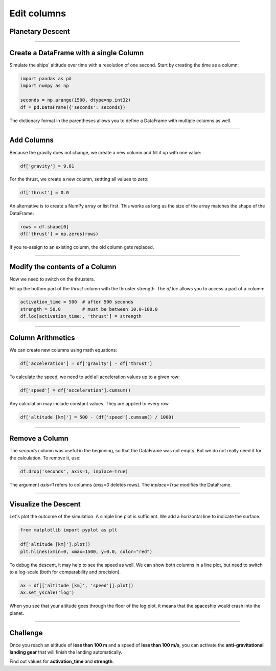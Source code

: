 
Edit columns
============

Planetary Descent
-----------------

.. figure:: undock.jpeg

.. card::
   :shadow: lg

   Todays mission is to examine the vegetation of a newly discovered **class M planet**.
   Because your ship is not equipped with teleportation, your researchers will have to take a shuttle to the surface.
   Your job is to bring them down safely.

   * Currently, your ship (and the shuttle) is orbiting in an altitude of **500km**.
   * Once the shuttle leaves orbit, the planets gravity accelerates the shuttle constantly by **$9.81 \frac{m}{s^2}$**.
   * At an arbitrary moment, the shuttle can **activate its thrusters**. The thrusters thrust with an acceleration of **$10.0-100.0\frac{m}{s^2}$**.
   * You cannot deactivate the thrusters or change their strength (this produces a lot of cleanup work and is reserved for emergencies).
   * To reach your destination on the surface, you want to reach the surface within **1500 seconds**.
  
   When should you activate the thrusters and how strong should they be?
   Let's simulate the landing to find out!

----

Create a DataFrame with a single Column
---------------------------------------

Simulate the ships' altitude over time with a resolution of one second.
Start by creating the time as a column:

.. code:: python

   import pandas as pd
   import numpy as np

   seconds = np.arange(1500, dtype=np.int32)
   df = pd.DataFrame({'seconds': seconds})

The dictionary format in the parentheses allows you to define a DataFrame with multiple columns as well.

.. dropdown:: Could I use `range()` instead of `np.arange`?
   :animate: fade-in

   Yes. The result does not differ.
   NumPy is faster and more flexible when you want to generate larger amounts of numbers though.
   Also you have access to C++ data types.

----

Add Columns
-----------

Because the gravity does not change, we create a new column and fill it up with one value:

.. code:: python

   df['gravity'] = 9.81

For the thrust, we create a new column, settting all values to zero:

.. code:: python

   df['thrust'] = 0.0

An alternative is to create a NumPy array or list first. 
This works as long as the size of the array matches the shape of the DataFrame:

.. code:: python

   rows = df.shape[0]
   df['thrust'] = np.zeros(rows)

If you re-assign to an existing column, the old column gets replaced.

----

Modify the contents of a Column
-------------------------------

Now we need to switch on the thrusters.

Fill up the bottom part of the `thrust` column with the thruster strength.
The `df.loc` allows you to access a part of a column:

.. code:: python

   activation_time = 500  # after 500 seconds
   strength = 50.0        # must be between 10.0-100.0
   df.loc[activation_time:, 'thrust'] = strength

----

Column Arithmetics
------------------

We can create new columns using math equations:

.. code:: python

   df['acceleration'] = df['gravity'] - df['thrust']

To calculate the speed, we need to add all acceleration values up to a given row:

.. code:: python

   df['speed'] = df['acceleration'].cumsum()

Any calculation may include constant values.
They are applied to every row.

.. code:: python

   df['altitude [km]'] = 500 - (df['speed'].cumsum() / 1000)

----

Remove a Column
---------------

The `seconds` column was useful in the beginning, so that the DataFrame was not empty.
But we do not really need it for the calculation.
To remove it, use:

.. code:: python

   df.drop('seconds', axis=1, inplace=True)

The argument `axis=1` refers to columns (`axis=0` deletes rows).
The `inplace=True` modifies the DataFrame.

----

Visualize the Descent
---------------------

Let's plot the outcome of the simulation.
A simple line plot is sufficient.
We add a horizontal line to indicate the surface.

.. code:: python

   from matplotlib import pyplot as plt

   df['altitude [km]'].plot()
   plt.hlines(xmin=0, xmax=1500, y=0.0, color="red")


To debug the descent, it may help to see the speed as well.
We can show both columns in a line plot, but need to switch to a log-scale 
(both for comparability and precision).

.. code:: python

   ax = df[['altitude [km]', 'speed']].plot()
   ax.set_yscale('log')

When you see that your altitude goes through the floor of the log plot, it means that the spaceship would crash into the planet.


----

.. figure:: landing.jpeg

Challenge
---------

Once you reach an altitude of **less than 100 m** and a speed of **less than 100 m/s**, you can activate the **anti-gravitational landing gear** that will finish the landing automatically.

Find out values for **activation_time** and **strength**.
